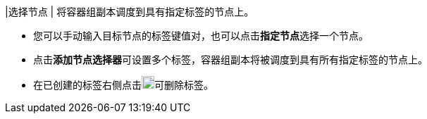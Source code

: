 // :ks_include_id: 0314f28e62bf4e7fb08d1c779601d170
|选择节点
|
将容器组副本调度到具有指定标签的节点上。

* 您可以手动输入目标节点的标签键值对，也可以点击**指定节点**选择一个节点。

* 点击**添加节点选择器**可设置多个标签，容器组副本将被调度到具有所有指定标签的节点上。

* 在已创建的标签右侧点击image:/images/ks-qkcp/zh/icons/trash-light.svg[trash-light,18,18]可删除标签。